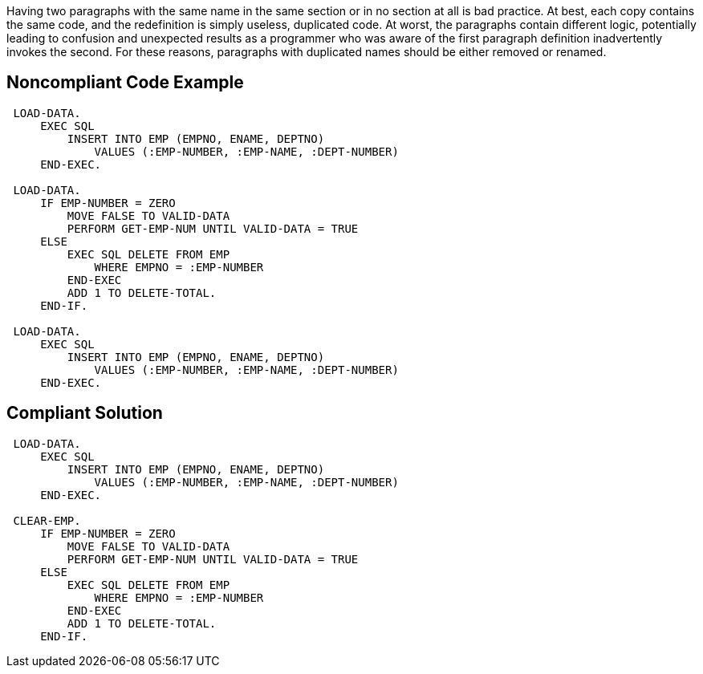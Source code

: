 Having two paragraphs with the same name in the same section or in no section at all is bad practice. At best, each copy contains the same code, and the redefinition is simply useless, duplicated code. At worst, the paragraphs contain different logic, potentially leading to confusion and unexpected results as a programmer who was aware of the first paragraph definition inadvertently invokes the second. For these reasons, paragraphs with duplicated names should be either removed or renamed.

== Noncompliant Code Example

----
 LOAD-DATA. 
     EXEC SQL 
         INSERT INTO EMP (EMPNO, ENAME, DEPTNO) 
             VALUES (:EMP-NUMBER, :EMP-NAME, :DEPT-NUMBER) 
     END-EXEC. 

 LOAD-DATA. 
     IF EMP-NUMBER = ZERO 
         MOVE FALSE TO VALID-DATA 
         PERFORM GET-EMP-NUM UNTIL VALID-DATA = TRUE 
     ELSE 
         EXEC SQL DELETE FROM EMP 
             WHERE EMPNO = :EMP-NUMBER 
         END-EXEC
         ADD 1 TO DELETE-TOTAL.
     END-IF.

 LOAD-DATA. 
     EXEC SQL 
         INSERT INTO EMP (EMPNO, ENAME, DEPTNO) 
             VALUES (:EMP-NUMBER, :EMP-NAME, :DEPT-NUMBER) 
     END-EXEC. 
----

== Compliant Solution

----
 LOAD-DATA. 
     EXEC SQL 
         INSERT INTO EMP (EMPNO, ENAME, DEPTNO) 
             VALUES (:EMP-NUMBER, :EMP-NAME, :DEPT-NUMBER) 
     END-EXEC. 

 CLEAR-EMP. 
     IF EMP-NUMBER = ZERO 
         MOVE FALSE TO VALID-DATA 
         PERFORM GET-EMP-NUM UNTIL VALID-DATA = TRUE 
     ELSE 
         EXEC SQL DELETE FROM EMP 
             WHERE EMPNO = :EMP-NUMBER 
         END-EXEC
         ADD 1 TO DELETE-TOTAL.
     END-IF.
----
